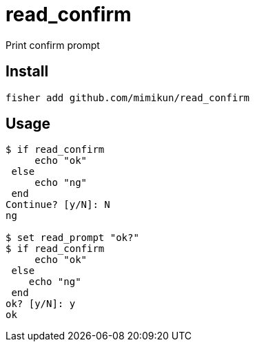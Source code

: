 = read_confirm

Print confirm prompt

== Install

[source,shell]
----
fisher add github.com/mimikun/read_confirm
----

== Usage

[source,shell]
----
$ if read_confirm
     echo "ok"
 else
     echo "ng"
 end
Continue? [y/N]: N
ng

$ set read_prompt "ok?"
$ if read_confirm
     echo "ok"
 else
    echo "ng"
 end
ok? [y/N]: y
ok
----
